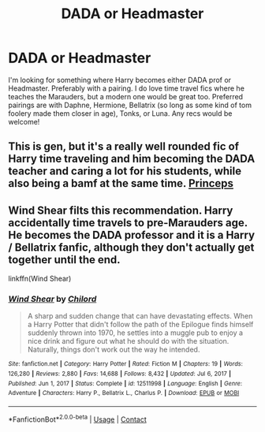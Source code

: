 #+TITLE: DADA or Headmaster

* DADA or Headmaster
:PROPERTIES:
:Author: chris_mac_g
:Score: 12
:DateUnix: 1621633221.0
:DateShort: 2021-May-22
:FlairText: Request
:END:
I'm looking for something where Harry becomes either DADA prof or Headmaster. Preferably with a pairing. I do love time travel fics where he teaches the Marauders, but a modern one would be great too. Preferred pairings are with Daphne, Hermione, Bellatrix (so long as some kind of tom foolery made them closer in age), Tonks, or Luna. Any recs would be welcome!


** This is gen, but it's a really well rounded fic of Harry time traveling and him becoming the DADA teacher and caring a lot for his students, while also being a bamf at the same time. [[https://archiveofourown.org/series/1852420][Princeps]]
:PROPERTIES:
:Author: Vivid_Rose23
:Score: 1
:DateUnix: 1621805790.0
:DateShort: 2021-May-24
:END:


** Wind Shear filts this recommendation. Harry accidentally time travels to pre-Marauders age. He becomes the DADA professor and it is a Harry / Bellatrix fanfic, although they don't actually get together until the end.

linkffn(Wind Shear)
:PROPERTIES:
:Author: Mughilan128
:Score: 0
:DateUnix: 1621664690.0
:DateShort: 2021-May-22
:END:

*** [[https://www.fanfiction.net/s/12511998/1/][*/Wind Shear/*]] by [[https://www.fanfiction.net/u/67673/Chilord][/Chilord/]]

#+begin_quote
  A sharp and sudden change that can have devastating effects. When a Harry Potter that didn't follow the path of the Epilogue finds himself suddenly thrown into 1970, he settles into a muggle pub to enjoy a nice drink and figure out what he should do with the situation. Naturally, things don't work out the way he intended.
#+end_quote

^{/Site/:} ^{fanfiction.net} ^{*|*} ^{/Category/:} ^{Harry} ^{Potter} ^{*|*} ^{/Rated/:} ^{Fiction} ^{M} ^{*|*} ^{/Chapters/:} ^{19} ^{*|*} ^{/Words/:} ^{126,280} ^{*|*} ^{/Reviews/:} ^{2,880} ^{*|*} ^{/Favs/:} ^{14,688} ^{*|*} ^{/Follows/:} ^{8,432} ^{*|*} ^{/Updated/:} ^{Jul} ^{6,} ^{2017} ^{*|*} ^{/Published/:} ^{Jun} ^{1,} ^{2017} ^{*|*} ^{/Status/:} ^{Complete} ^{*|*} ^{/id/:} ^{12511998} ^{*|*} ^{/Language/:} ^{English} ^{*|*} ^{/Genre/:} ^{Adventure} ^{*|*} ^{/Characters/:} ^{Harry} ^{P.,} ^{Bellatrix} ^{L.,} ^{Charlus} ^{P.} ^{*|*} ^{/Download/:} ^{[[http://www.ff2ebook.com/old/ffn-bot/index.php?id=12511998&source=ff&filetype=epub][EPUB]]} ^{or} ^{[[http://www.ff2ebook.com/old/ffn-bot/index.php?id=12511998&source=ff&filetype=mobi][MOBI]]}

--------------

*FanfictionBot*^{2.0.0-beta} | [[https://github.com/FanfictionBot/reddit-ffn-bot/wiki/Usage][Usage]] | [[https://www.reddit.com/message/compose?to=tusing][Contact]]
:PROPERTIES:
:Author: FanfictionBot
:Score: 0
:DateUnix: 1621664718.0
:DateShort: 2021-May-22
:END:

